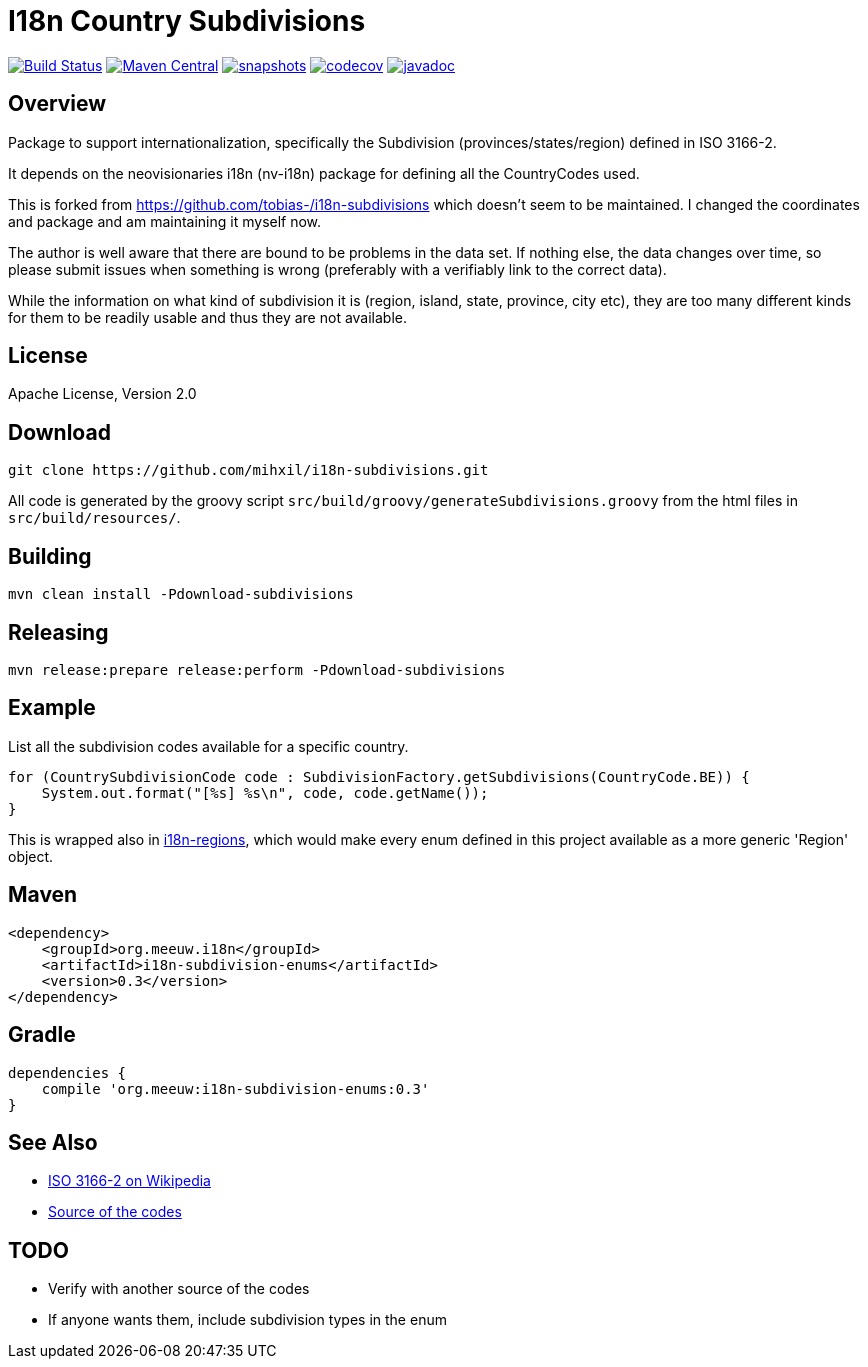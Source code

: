 = I18n Country Subdivisions

image:https://github.com/mihxil/i18n-subdivisions/actions/workflows/maven.yml/badge.svg?[Build Status,link=https://github.com/mihxil/i18n-subdivisions/actions/workflows/maven.yml]
image:https://img.shields.io/maven-central/v/org.meeuw.i18n/i18n-subdivision-enums.svg?label=Maven%20Central[Maven Central,link=https://search.maven.org/search?q=g:%22org.meeuw.i18n%22]
image:https://img.shields.io/nexus/s/https/oss.sonatype.org/org.meeuw.i18n/i18n-subdivision-enums.svg[snapshots,link=https://oss.sonatype.org/content/repositories/snapshots/org/meeuw/i18n/i18n-subdivision-enums/]
image:https://codecov.io/gh/mihxil/i18n-subdivisions/branch/main/graph/badge.svg[codecov,link=https://codecov.io/gh/mihxil/i18n-subdivisions]
image:https://www.javadoc.io/badge/org.meeuw.i18n/i18n-subdivision-enums.svg?color=blue[javadoc,link=https://www.javadoc.io/doc/org.meeuw.i18n/i18n-subdivision-enums]

== Overview

Package to support internationalization, specifically the Subdivision (provinces/states/region)
defined in ISO 3166-2.

It depends on the neovisionaries i18n (nv-i18n) package for defining all the CountryCodes used.

This is forked from https://github.com/tobias-/i18n-subdivisions which doesn't seem to be maintained. I changed the coordinates and package and am maintaining it myself now.

The author is well aware that there are bound to be problems in the data set. If nothing else, the data changes over time, so please submit issues when something is wrong (preferably with a verifiably link to the correct data).

While the information on what kind of subdivision it is (region, island, state, province, city etc), they are too many different kinds for them to be readily usable and thus they are not available.

== License

Apache License, Version 2.0

== Download

[source,sh]
----
git clone https://github.com/mihxil/i18n-subdivisions.git

----

All code is generated by the groovy script `src/build/groovy/generateSubdivisions.groovy` from the html files in `src/build/resources/`.

== Building

[source,sh]
----
mvn clean install -Pdownload-subdivisions
----

== Releasing

[source,sh]
----
mvn release:prepare release:perform -Pdownload-subdivisions
----

== Example

List all the subdivision codes available for a specific country.

[source,java]
----
for (CountrySubdivisionCode code : SubdivisionFactory.getSubdivisions(CountryCode.BE)) {
    System.out.format("[%s] %s\n", code, code.getName());
}
----

This is wrapped also in https://github.com/mihxil/i18n-regions#subdivisions-of-countries[i18n-regions], which would make every enum defined in this project available as a more generic 'Region' object.

== Maven

[source,xml]
----
<dependency>
    <groupId>org.meeuw.i18n</groupId>
    <artifactId>i18n-subdivision-enums</artifactId>
    <version>0.3</version>
</dependency>
----

== Gradle

[source,gradle]
----
dependencies {
    compile 'org.meeuw:i18n-subdivision-enums:0.3'
}
----

== See Also

* https://en.wikipedia.org/wiki/ISO_3166-2[ISO 3166-2 on Wikipedia]
* http://www.unece.org/cefact/locode/subdivisions.html[Source of the codes]

== TODO

* Verify with another source of the codes
* If anyone wants them, include subdivision types in the enum
